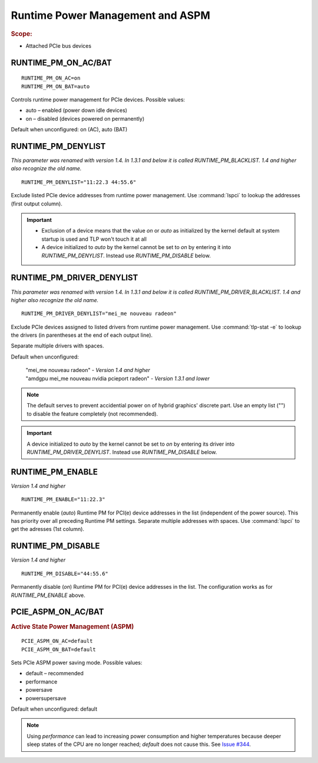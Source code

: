 Runtime Power Management and ASPM
=================================
.. rubric:: Scope:

* Attached PCIe bus devices

RUNTIME_PM_ON_AC/BAT
--------------------
::

    RUNTIME_PM_ON_AC=on
    RUNTIME_PM_ON_BAT=auto

Controls runtime power management for PCIe devices. Possible values:

* auto – enabled (power down idle devices)
* on – disabled (devices powered on permanently)

Default when unconfigured: on (AC), auto (BAT)


.. _set-runtimepm-denylist:
.. _RUNTIME_PM_BLACKLIST:

RUNTIME_PM_DENYLIST
--------------------
*This parameter was renamed with version 1.4. In 1.3.1 and below it is called
RUNTIME_PM_BLACKLIST. 1.4 and higher also recognize the old name.*

::

    RUNTIME_PM_DENYLIST="11:22.3 44:55.6"

Exclude listed PCIe device addresses from runtime power management. Use
:command:`lspci` to lookup the addresses (first output column).

.. important::

    * Exclusion of a device means that the value `on` or `auto` as initialized by
      the kernel default at system startup is used and TLP won't touch it at all

    * A device initialized to `auto` by the kernel cannot be set to `on` by
      entering it into `RUNTIME_PM_DENYLIST`. Instead use `RUNTIME_PM_DISABLE`
      below.


.. _set-runtimepm-driver-denylist:
.. _RUNTIME_PM_DRIVER_BLACKLIST:

RUNTIME_PM_DRIVER_DENYLIST
---------------------------
*This parameter was renamed with version 1.4. In 1.3.1 and below it is called
RUNTIME_PM_DRIVER_BLACKLIST. 1.4 and higher also recognize the old name.*

::

    RUNTIME_PM_DRIVER_DENYLIST="mei_me nouveau radeon"

Exclude PCIe devices assigned to listed drivers from runtime power management.
Use :command:`tlp-stat -e` to lookup the drivers (in parentheses at the end of
each output line).

Separate multiple drivers with spaces.

Default when unconfigured:

    | "mei_me nouveau radeon" - *Version 1.4 and higher*
    | "amdgpu mei_me nouveau nvidia pcieport radeon" - *Version 1.3.1 and lower*

.. note::

    The default serves to prevent accidential power on of hybrid graphics' discrete
    part. Use an empty list ("") to disable the feature completely (not recommended).

.. important::

    A device initialized to `auto` by the kernel cannot be set to `on` by
    entering its driver into `RUNTIME_PM_DRIVER_DENYLIST`. Instead use
    `RUNTIME_PM_DISABLE` below.


RUNTIME_PM_ENABLE
-----------------
*Version 1.4 and higher*

::

    RUNTIME_PM_ENABLE="11:22.3"

Permanently enable (`auto`) Runtime PM for PCI(e) device addresses in the
list (independent of the power source). This has priority over all
preceding Runtime PM settings. Separate multiple addresses with spaces.
Use :command:`lspci` to get the adresses (1st column).


RUNTIME_PM_DISABLE
------------------
*Version 1.4 and higher*

::

    RUNTIME_PM_DISABLE="44:55.6"

Permanently disable (`on`) Runtime PM for PCI(e) device addresses in the
list. The configuration works as for `RUNTIME_PM_ENABLE` above.


PCIE_ASPM_ON_AC/BAT
-------------------
.. rubric:: Active State Power Management (ASPM)

::

    PCIE_ASPM_ON_AC=default
    PCIE_ASPM_ON_BAT=default

Sets PCIe ASPM power saving mode. Possible values:

* default – recommended
* performance
* powersave
* powersupersave

Default when unconfigured: default

.. note::

    Using `performance` can lead to increasing power consumption and higher
    temperatures because deeper sleep states of the CPU are no longer reached;
    `default` does not cause this.
    See `Issue #344 <https://github.com/linrunner/TLP/issues/344>`_.

.. seealso::

    * `Runtime power management <https://www.kernel.org/doc/Documentation/power/runtime_pm.txt>`_ – Kernel documentation
    * `Making sense of PCIe ASPM <http://smackerelofopinion.blogspot.de/2011/03/making-sense-of-pcie-aspm.html>`_ – PCI Express Active State Power Management
